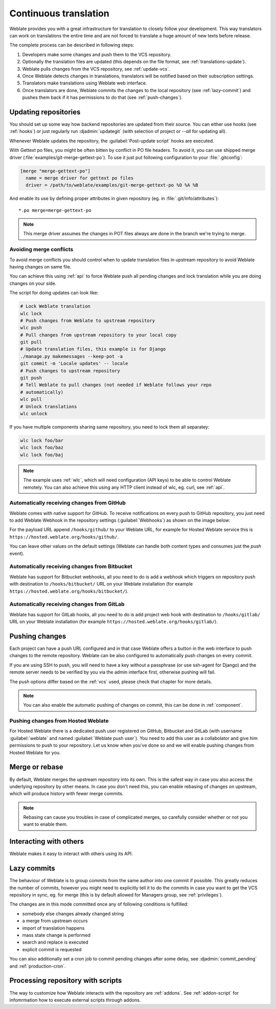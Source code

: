 .. _continuous-translation:

Continuous translation
======================

Weblate provides you with a great infrastructure for translation to closely follow
your development. This way translators can work on translations the entire time and
are not forced to translate a huge amount of new texts before release.

The complete process can be described in following steps:

1. Developers make some changes and push them to the VCS repository.
2. Optionally the translation files are updated (this depends on the file format, see :ref:`translations-update`).
3. Weblate pulls changes from the VCS repository, see :ref:`update-vcs`.
4. Once Weblate detects changes in translations, translators will be notified based on their subscription settings.
5. Translators make translations using Weblate web interface.
6. Once translators are done, Weblate commits the changes to the local repository (see :ref:`lazy-commit`) and pushes them back if it has permissions to do that (see :ref:`push-changes`).

.. graphviz::

    digraph translations {
        "Developers" [shape=box, fillcolor=lightgreen, style=filled];
        "Translators" [shape=box, fillcolor=lightgreen, style=filled];

        "Developers" -> "VCS repository" [label=" 1. Push "];

        "VCS repository" -> "VCS repository" [label=" 2. Updating translations ", style=dotted];

        "VCS repository" -> "Weblate" [label=" 3. Pull "];

        "Weblate" -> "Translators" [label=" 4. Notification "];

        "Translators" -> "Weblate" [label=" 5. Translate "];

        "Weblate" -> "VCS repository" [label=" 6. Push "];
    }

.. _update-vcs:

Updating repositories
---------------------

You should set up some way how backend repositories are updated from their
source. You can either use hooks (see :ref:`hooks`) or just regularly run
:djadmin:`updategit` (with selection of project or `--all` for updating all).

Whenever Weblate updates the repository, the :guilabel:`Post-update script`
hooks are executed.

With Gettext po files, you might be often bitten by conflict in PO file
headers. To avoid it, you can use shipped merge driver
(:file:`examples/git-merge-gettext-po`). To use it just put following
configuration to your :file:`.gitconfig`:

.. code-block:: ini

   [merge "merge-gettext-po"]
     name = merge driver for gettext po files
     driver = /path/to/weblate/examples/git-merge-gettext-po %O %A %B

And enable its use by defining proper attributes in given repository (eg. in
:file:`.git/info/attributes`)::

    *.po merge=merge-gettext-po

.. note::

    This merge driver assumes the changes in POT files always are done in the branch
    we're trying to merge.

.. versionchanged:: 2.9

    This merge driver is now automatically installed for all Weblate internal
    repositories.

.. _avoid-merge-conflicts:

Avoiding merge conflicts
++++++++++++++++++++++++

To avoid merge conflicts you should control when to update translation files in
upstream repository to avoid Weblate having changes on same file.

You can achieve this using :ref:`api` to force Weblate push all pending changes
and lock translation while you are doing changes on your side.

The script for doing updates can look like:

.. code-block:: sh

    # Lock Weblate translation
    wlc lock
    # Push changes from Weblate to upstream repository
    wlc push
    # Pull changes from upstream repository to your local copy
    git pull
    # Update translation files, this example is for Django
    ./manage.py makemessages --keep-pot -a
    git commit -m 'Locale updates' -- locale
    # Push changes to upstream repository
    git push
    # Tell Weblate to pull changes (not needed if Weblate follows your repo 
    # automatically)
    wlc pull
    # Unlock translations
    wlc unlock

If you have multiple components sharing same repository, you need to lock them
all separatey:

.. code-block:: sh

    wlc lock foo/bar
    wlc lock foo/baz
    wlc lock foo/baj

.. note::

    The example uses :ref:`wlc`, which will need configuration (API keys) to be
    able to control Weblate remotely. You can also achieve this using any HTTP
    client instead of wlc, eg. curl, see :ref:`api`.

.. _github-setup:

Automatically receiving changes from GitHub
+++++++++++++++++++++++++++++++++++++++++++

Weblate comes with native support for GitHub. To receive notifications on every
push to GitHub repository, you just need to add Weblate Webhook in the
repository settings (:guilabel:`Webhooks`) as shown on the image below:

.. image:: ../images/github-settings.png

For the payload URL append ``/hooks/github/`` to your Weblate URL, for example
for Hosted Weblate service this is ``https://hosted.weblate.org/hooks/github/``.

You can leave other values on the default settings (Weblate can handle both
content types and consumes just the `push` event).

.. seealso::
   
   :http:post:`/hooks/github/`, :ref:`hosted-push`

.. _bitbucket-setup:

Automatically receiving changes from Bitbucket
++++++++++++++++++++++++++++++++++++++++++++++

Weblate has support for Bitbucket webhooks, all you need to do is add a webhook
which triggers on repository push with destination to ``/hooks/bitbucket/`` URL
on your Weblate installation (for example
``https://hosted.weblate.org/hooks/bitbucket/``).

.. image:: ../images/bitbucket-settings.png

.. seealso:: 
   
   :http:post:`/hooks/bitbucket/`, :ref:`hosted-push`

.. _gitlab-setup:

Automatically receiving changes from GitLab
+++++++++++++++++++++++++++++++++++++++++++

Weblate has support for GitLab hooks, all you need to do is add project web hook
with destination to ``/hooks/gitlab/`` URL on your Weblate installation
(for example ``https://hosted.weblate.org/hooks/gitlab/``).

.. seealso:: 
   
   :http:post:`/hooks/gitlab/`, :ref:`hosted-push`

.. _push-changes:

Pushing changes
---------------

Each project can have a push URL configured and in that case Weblate offers
a button in the web interface to push changes to the remote repository.
Weblate can be also configured to automatically push changes on every commit.

If you are using SSH to push, you will need to have a key without a passphrase
(or use ssh-agent for Django) and the remote server needs to be verified by you
via the admin interface first, otherwise pushing will fail.

The push options differ based on the :ref:`vcs` used, please check that chapter for
more details.

.. note::

   You can also enable the automatic pushing of changes on commit, this can be done in
   :ref:`component`.

.. seealso::

    See :ref:`vcs-repos` for setting up SSH keys and :ref:`lazy-commit` for
    information about when Weblate decides to commit changes.

.. _hosted-push:

Pushing changes from Hosted Weblate
+++++++++++++++++++++++++++++++++++

For Hosted Weblate there is a dedicated push user registered on GitHub, Bitbucket
and GitLab (with username :guilabel:`weblate` and named
:guilabel:`Weblate push user`). You need to add this user as a collabolator and
give him permissions to push to your repository. Let us know when you've done
so and we will enable pushing changes from Hosted Weblate for you.

.. _merge-rebase:

Merge or rebase
---------------

By default, Weblate merges the upstream repository into its own. This is the safest way
in case you also access the underlying repository by other means. In case you don't
need this, you can enable rebasing of changes on upstream, which will produce
history with fewer merge commits.

.. note::

    Rebasing can cause you troubles in case of complicated merges, so carefully
    consider whether or not you want to enable them.

Interacting with others
-----------------------

Weblate makes it easy to interact with others using its API.

.. seealso:: 
   
   :ref:`api`

.. _lazy-commit:

Lazy commits
------------

The behaviour of Weblate is to group commits from the same author into one
commit if possible. This greatly reduces the number of commits, however you
might need to explicitly tell it to do the commits in case you want to get the
VCS repository in sync, eg. for merge (this is by default allowed for Managers
group, see :ref:`privileges`).

The changes are in this mode committed once any of following conditions is
fulfilled:

* somebody else changes already changed string
* a merge from upstream occurs
* import of translation happens
* mass state change is performed
* search and replace is executed
* explicit commit is requested

You can also additionally set a cron job to commit pending changes after some
delay, see :djadmin:`commit_pending` and :ref:`production-cron`.

.. _processing:

Processing repository with scripts
----------------------------------

The way to customize how Weblate interacts with the repository are
:ref:`addons`. See :ref:`addon-script` for infomrmation how to execute
external scripts through addons.

